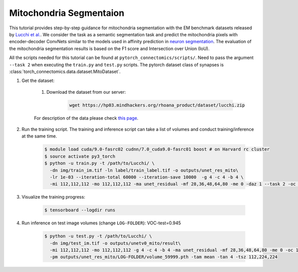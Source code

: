 Mitochondria Segmentaion
==========================

This tutorial provides step-by-step guidance for mitochondria segmentation with the EM benchmark datasets released by `Lucchi et al. <https://cvlab.epfl.ch/research/page-90578-en-html/research-medical-em-mitochondria-index-php/>`_.
We consider the task as a semantic segmentation task and predict the mitochondria pixels with encoder-decoder ConvNets similar to
the models used in affinity prediction in `neuron segmentation <https://zudi-lin.github.io/pytorch_connectomics/build/html/tutorials/snemi.html>`_. 
The evaluation of the mitochondria segmentation results is based on the F1 score and Intersection over Union (IoU).

All the scripts needed for this tutorial can be found at ``pytorch_connectomics/scripts/``. Need to pass the argument ``--task 2``
when executing the ``train.py`` and ``test.py`` scripts. The pytorch dataset class of synapses is :class:`torch_connectomics.data.dataset.MitoDataset`.

#. Get the dataset:

    #. Download the dataset from our server:

        .. code-block:: none

            wget https://hp03.mindhackers.org/rhoana_product/dataset/lucchi.zip
    
    For description of the data please check `this page <https://vcg.github.io/newbie-wiki/build/html/data/data_em.html>`_.

#. Run the training script. The training and inference script can take a list of volumes and conduct training/inference at the same time.

    .. code-block:: none

        $ module load cuda/9.0-fasrc02 cudnn/7.0_cuda9.0-fasrc01 boost # on Harvard rc cluster
        $ source activate py3_torch
        $ python -u train.py -t /path/to/Lucchi/ \
          -dn img/train_im.tif -ln label/train_label.tif -o outputs/unet_res_mito\
          -lr 1e-03 --iteration-total 60000 --iteration-save 10000  -g 4 -c 4 -b 4 \
          -mi 112,112,112 -mo 112,112,112 -ma unet_residual -mf 28,36,48,64,80 -me 0 -daz 1 --task 2 -oc 1 -lt 1

#. Visualize the training progress:

    .. code-block:: none

        $ tensorboard --logdir runs

#. Run inference on test image volumes (change ``LOG-FOLDER``): VOC-test=0.945

    .. code-block:: none

        $ python -u test.py -t /path/to/Lucchi/ \
          -dn img/test_im.tif -o outputs/unetv0_mito/result\
          -mi 112,112,112 -mo 112,112,112 -g 4 -c 4 -b 4 -ma unet_residual -mf 28,36,48,64,80 -me 0 -oc 1 
          -pm outputs/unet_res_mito/LOG-FOLDER/volume_59999.pth -tam mean -tan 4 -tsz 112,224,224
